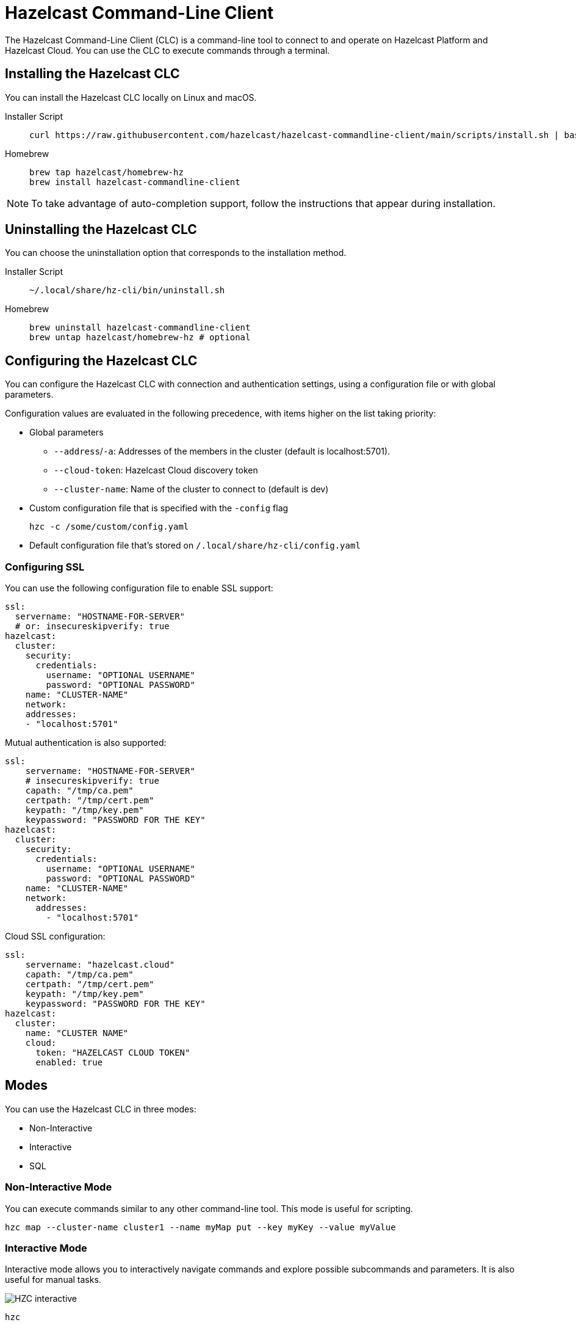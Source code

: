 = Hazelcast Command-Line Client
:page-api-reference: https://github.com/hazelcast/hazelcast-commandline-client
:page-toclevels: 3
:page-beta: true

The Hazelcast Command-Line Client (CLC) is a command-line tool to connect to and operate on Hazelcast Platform and Hazelcast Cloud. You can use the CLC to execute commands through a terminal.

== Installing the Hazelcast CLC

You can install the Hazelcast CLC locally on Linux and macOS.

[tabs]
====
Installer Script::
+
--
[source,bash]
----
curl https://raw.githubusercontent.com/hazelcast/hazelcast-commandline-client/main/scripts/install.sh | bash
----
--
Homebrew::
+
[source,bash]
----
brew tap hazelcast/homebrew-hz
brew install hazelcast-commandline-client
----
====

NOTE: To take advantage of auto-completion support, follow the instructions that appear during installation.

== Uninstalling the Hazelcast CLC

You can choose the uninstallation option that corresponds to the installation method.

[tabs]
====
Installer Script::
+
--
[source,bash]
----
~/.local/share/hz-cli/bin/uninstall.sh
----
--
Homebrew::
+
[source,bash]
----
brew uninstall hazelcast-commandline-client
brew untap hazelcast/homebrew-hz # optional
----
====

== Configuring the Hazelcast CLC

You can configure the Hazelcast CLC with connection and authentication settings, using a configuration file or with global parameters.

Configuration values are evaluated in the following precedence, with items higher on the list taking priority:

- Global parameters
** `--address`/`-a`: Addresses of the members in the cluster (default is localhost:5701).
** `--cloud-token`:  Hazelcast Cloud discovery token
** `--cluster-name`: Name of the cluster to connect to (default is dev)
- Custom configuration file that is specified with the `-config` flag
+
`hzc -c /some/custom/config.yaml`
- Default configuration file that's stored on `/.local/share/hz-cli/config.yaml`

=== Configuring SSL

You can use the following configuration file to enable SSL support:

[source,yaml]
----
ssl:
  servername: "HOSTNAME-FOR-SERVER"
  # or: insecureskipverify: true
hazelcast:
  cluster:
    security:
      credentials:
        username: "OPTIONAL USERNAME"
        password: "OPTIONAL PASSWORD"
    name: "CLUSTER-NAME"
    network:
    addresses:
    - "localhost:5701"
----

Mutual authentication is also supported:
[source,yaml]
----
ssl:
    servername: "HOSTNAME-FOR-SERVER"
    # insecureskipverify: true
    capath: "/tmp/ca.pem"
    certpath: "/tmp/cert.pem"
    keypath: "/tmp/key.pem"
    keypassword: "PASSWORD FOR THE KEY"
hazelcast:
  cluster:
    security:
      credentials:
        username: "OPTIONAL USERNAME"
        password: "OPTIONAL PASSWORD"
    name: "CLUSTER-NAME"
    network:
      addresses:
        - "localhost:5701"
----

Cloud SSL configuration:

[source,yaml]
----
ssl:
    servername: "hazelcast.cloud"
    capath: "/tmp/ca.pem"
    certpath: "/tmp/cert.pem"
    keypath: "/tmp/key.pem"
    keypassword: "PASSWORD FOR THE KEY"
hazelcast:
  cluster:
    name: "CLUSTER NAME"
    cloud:
      token: "HAZELCAST CLOUD TOKEN"
      enabled: true
----

== Modes

You can use the Hazelcast CLC in three modes:

- Non-Interactive
- Interactive
- SQL

=== Non-Interactive Mode

You can execute commands similar to any other command-line tool. This mode is useful for scripting.

[source,bash,subs="attributes+"]
----
hzc map --cluster-name cluster1 --name myMap put --key myKey --value myValue
----

=== Interactive Mode

Interactive mode allows you to interactively navigate commands and explore possible subcommands and parameters. It is also useful for manual tasks.

image:ROOT:hzc-interactive-screenshot.png[HZC interactive]

[source,bash,subs="attributes+"]
----
hzc
----

In this mode, you can also leverage the <<map, `hzc map use` command>> to avoid re-typing the object name on each command. Note that map name "m1" is referenced only once.
----
hzc
Connecting to the cluster ...
hzc localhost:5701@dev> map use m1
hzc localhost:5701@dev&m:m1> map put -k k1 -v v1
hzc localhost:5701@dev&m:m1> map get -k k1
v1
hzc localhost:5701@dev&m:m1>
----

=== SQL Mode

All modes support <<sql-query, executing SQL statements>>. In addition to that, the SQL mode makes it easier to navigate results with an interactive SQL browser.

image:ROOT:hzc-sql-browser-screenshot.png[Using SQL mode with Hazelcast CLC]

To start SQL mode, do the following:

[source,bash,subs="attributes+"]
----
hzc sql
----

== Commands

[cols="1m,2a"]
|===
|Command|Description

|<<map, hzc map>>
|Manage map data structures.

|<<cluster, hzc cluster>>
|Manage the Hazelcast cluster.

|<<sql, hzc sql>>
|Start a SQL browser.

|===

[[map]]
== hzc map

Manage map data structures.

=== hzc map clear

Remove all entries in a map.

```
hzc map clear --name
```

Parameters:

- `--name -n` (required): Name of the map.

Example:

```
hzc map clear --name tmpMap
```

=== hzc map get

Get a value from a map.

```
hzc map get --name
            --key
            [--key-type {string (default), boolean, json, int8, int16, int32, int64, float32, float64}]
            
```

Parameters:

- `--name -n` (required): Name of the map.
- `--key -k` (required): Key of the map entry.
- `--key-type` (optional): Data type of the key. 

Example:

```
hzc map get --name yearbook --key 2012 --key-type int16  
```

=== hzc map get-all

Get all entries with the given keys from a map.

```
hzc map get-all --name
                --key
                [--key-type {string (default), boolean, json, int8, int16, int32, int64, float32, float64}]
                [--delim {":" (default)}]
            
```

Parameters:

- `--name -n` (required): Name of the map.
- `--key -k` (required): Key of the map entry.
- `--key-type` (optional): Data type of the key. 
- `--delim` (optional): Delimiter to separate the key and the value.

Example:

```
hzc get-all -n mapname -k 12 -k 25 --key-type int16 --delim ":"  
```

=== hzc map put

Set the value of a given key in a map.

```
hzc map put --name
            --key
            --value
            [--value-file]
            [--key-type {string (default), boolean, json, int8, int16, int32, int64, float32, float64}]
            [--value-type {string (default), boolean, json, int8, int16, int32, int64, float32, float64}]
            [--max-idle {ns, us, ms, s, m, h (nanosecond, microsecond, millisecond, second, minute, hour)}]
            [--ttl {ns, us, ms, s, m, h (nanosecond, microsecond, millisecond, second, minute, hour)}]
            
```

Parameters:

- `--name -n` (required): Name of the map.
- `--key -k` (required): Key of the map entry.
- `--value -v` (required): Value to set for the key. Mutually exclusive with `--value-file`.
- `--value-file -f` (optional): Path to a file that contains the value to set for the key. Use `-` (dash) to read from stdin. Mutually exclusive with `--value`.
- `--key-type` (optional): Data type of the key. 
- `--value-type -t` (optional): Data type of the value.
- `--max-idle` (optional): Maximum time for this entry to stay idle in the map. Cannot be shorter than 1 second.
- `--ttl` (optional): Duration after which the entry will expire and be evicted. Cannot be shorter than 1 second.

Example:

```
hzc map put --key-type string --key hello --value-type float32 --value 19.94 --name myMap --ttl 1300ms --max-idle 1400ms
```

=== hzc map put-all

Add the given key-value entry pairs to a map.

```
hzc map put-all --name
            --key
            --value
            [--value-file]
            [--key-type {string (default), boolean, json, int8, int16, int32, int64, float32, float64}]
            [--value-type {string (default), boolean, json, int8, int16, int32, int64, float32, float64}]
            [--max-idle {ns, us, ms, s, m, h (nanosecond, microsecond, millisecond, second, minute, hour)}]
            [--ttl {ns, us, ms, s, m, h (nanosecond, microsecond, millisecond, second, minute, hour)}]
            
```

Parameters:

- `--name -n` (required): Name of the map.
- `--key -k` (required): Key of the map entry.
- `--value -v` (required): Value to set for the key. The `--value` and `value-file` parameters are mutually exclusive.
- `--value-file -f` (optional): Path to a file that contains the value to set for the key. Use `-` (dash) to read from stdin. The `--value` and `value-file` parameters are mutually exclusive.
- `--key-type` (optional): Data type of the key. 
- `--value-type -t` (optional): Data type of the value.
- `--json-entry` (optional): Path to a JSON file that contains entries. The --`json-entry`, `--value`, `--value-file`, and `--value-type` parameters are mutually exclusive.

Example:

```bash
# Keys and values are matched with the given order
hzc map put-all --name mapname --key-type int16 --key 1 --key 2 --value-type json --value-file valueFile.json --value '{"field":"tmp"}'
```

```bash
hzc map put-all --name mapname --json-entry entries.json
```

.entries.json
```json
{
  "key1": "value1",
  "key2": {
    "innerData": "data",
    "anotherInnerData": 5.0
  },
  "key3": true,
  "key4": [1, 2, 3, 4, 5]
}
```

=== hzc map remove

Delete the value for a given key in a map.

```
hzc map remove --name
               --key
               [--key-type {string (default), boolean, json, int8, int16, int32, int64, float32, float64}]          
```

Parameters:

- `--name -n` (required): Name of the map.
- `--key -k` (required): Key of the map entry.
- `--key-type` (optional): Data type of the key. 

Example:

```
hzc map remove --name mapname --key k1  
```

=== hzc map use

Set the default map name. This command is only for interactive-mode.

```
hzc map use mapName
            [--reset]        
```

Parameters:

- `mapName`: Name of the map to use as the default.
- `--reset` (optional): unset default name for map

Example:

[source,bash,subs="attributes+"]
----
hzc map use m1 # sets the default map name to m1 unless set explicitly in a parameter
hzc map get --key k1 # "--name m1" is inferred
hzc map use --reset	# resets the default map name
----

[[cluster]]
== hzc cluster

Cluster commands are a group of administrative cluster operation.

You must enable the REST API on all members of your cluster to use the cluster commands. These commands use the Hazelcast REST API for cluster management operations. To enable REST API, follow the instructions in the member log or see xref:maintain-cluster:rest-api.adoc#enabling-rest-api[Enabling the REST API].

=== hzc cluster change-state

Change the state of the cluster.

```
hzc cluster change-state --state {active, no_migration, frozen, passive}
```

Parameters:

- `--state -s`: New state of the cluster.

Example:

```
hzc cluster change-state --state passive
```

=== hzc cluster get-state

Get the state of the cluster.

Example:

```
hzc cluster get-state
```

=== hzc cluster shutdown

Shut down the cluster.

Example:

```
hzc cluster shutdown
```

=== hzc cluster version

Get the version of the cluster.

Example:

```
hzc cluster version
```

[[sql]]
== hzc sql

Execute a SQL statement or start the interactive SQL browser.

`hzc sql` starts the interactive SQL browser.

`hzc sql "select * from employees"` executes the given query.

You can also change the output format with `--output` or `-o` parameters. Supported styles are "csv" and "pretty" (default).

[[sql-query]]
== Querying with SQL using Hazelcast CLC

You can use SQL to query a map, using all three modes of the Hazelcast CLC.

[tabs]
====
Non-Interactive mode::
+
--
[source,bash]
----
hzc sql "select * from employees"
+-----------------------------------------------------------------+
|        __key        |         age         |         name        |
+-----------------------------------------------------------------+
| 12                  | 41                  | Jane Brown          |
| 5                   | 33                  | Mandy Bronson       |
| 21                  | 30                  | Mike McGregor       |
| 3                   | 22                  | Joe Taylor          |
| 75                  | 33                  | Mandy Bronson       |
----
--
Interactive mode::
+
--
[source,bash]
----
hzc
Connecting to the cluster ...
hzc localhost:5701@dev> sql "select * from employees"
+-----------------------------------------------------------------+
|        __key        |         age         |         name        |
+-----------------------------------------------------------------+
| 12                  | 41                  | Jane Brown          |
| 5                   | 33                  | Mandy Bronson       |
| 21                  | 30                  | Mike McGregor       |
| 3                   | 22                  | Joe Taylor          |
| 75                  | 33                  | Mandy Bronson       |
----
--

SQL mode::
+
--
1. Enter `hzc sql`.
2. Enter the query you want to execute.
3. Press btn:[Ctrl + E] to execute the query.
4. Press tab to change the keyboard focus from the query editor to the result browser.
5. Use btn:[w,a,s,d], arrow keys or btn:[h,j,k,l] to navigate the result rows.
--
====

For details about querying with SQL, see xref:query:sql-overview.adoc[SQL Overview].